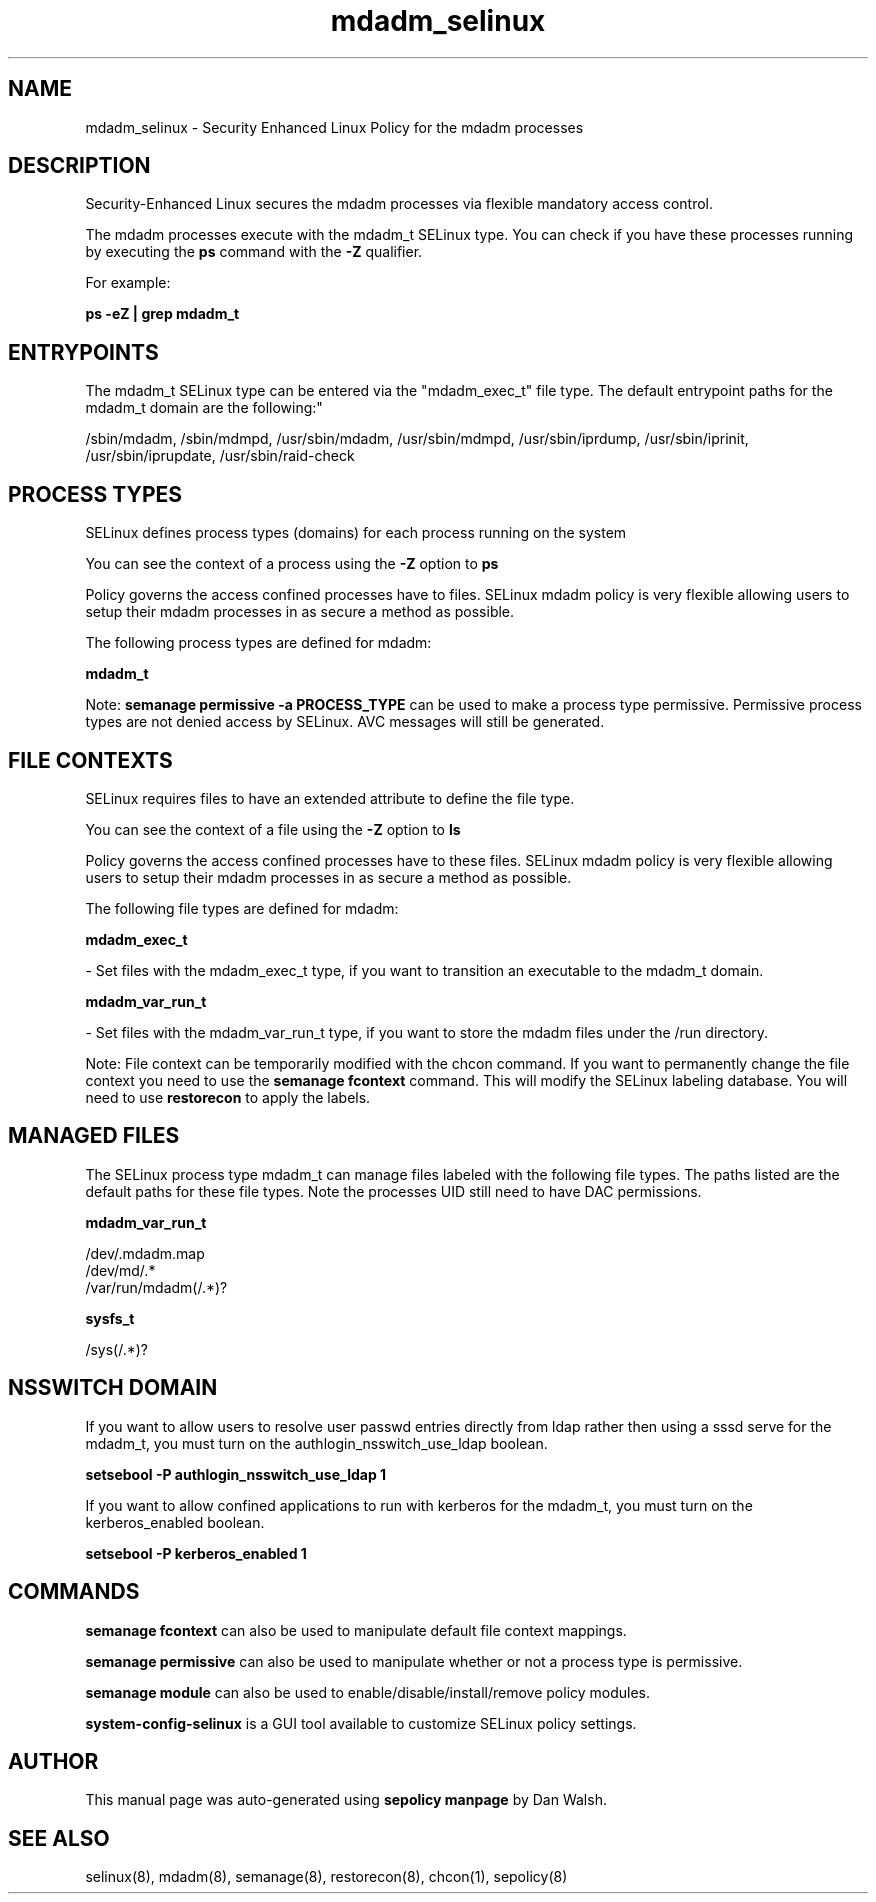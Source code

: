 .TH  "mdadm_selinux"  "8"  "12-11-01" "mdadm" "SELinux Policy documentation for mdadm"
.SH "NAME"
mdadm_selinux \- Security Enhanced Linux Policy for the mdadm processes
.SH "DESCRIPTION"

Security-Enhanced Linux secures the mdadm processes via flexible mandatory access control.

The mdadm processes execute with the mdadm_t SELinux type. You can check if you have these processes running by executing the \fBps\fP command with the \fB\-Z\fP qualifier.

For example:

.B ps -eZ | grep mdadm_t


.SH "ENTRYPOINTS"

The mdadm_t SELinux type can be entered via the "mdadm_exec_t" file type.  The default entrypoint paths for the mdadm_t domain are the following:"

/sbin/mdadm, /sbin/mdmpd, /usr/sbin/mdadm, /usr/sbin/mdmpd, /usr/sbin/iprdump, /usr/sbin/iprinit, /usr/sbin/iprupdate, /usr/sbin/raid-check
.SH PROCESS TYPES
SELinux defines process types (domains) for each process running on the system
.PP
You can see the context of a process using the \fB\-Z\fP option to \fBps\bP
.PP
Policy governs the access confined processes have to files.
SELinux mdadm policy is very flexible allowing users to setup their mdadm processes in as secure a method as possible.
.PP
The following process types are defined for mdadm:

.EX
.B mdadm_t
.EE
.PP
Note:
.B semanage permissive -a PROCESS_TYPE
can be used to make a process type permissive. Permissive process types are not denied access by SELinux. AVC messages will still be generated.

.SH FILE CONTEXTS
SELinux requires files to have an extended attribute to define the file type.
.PP
You can see the context of a file using the \fB\-Z\fP option to \fBls\bP
.PP
Policy governs the access confined processes have to these files.
SELinux mdadm policy is very flexible allowing users to setup their mdadm processes in as secure a method as possible.
.PP
The following file types are defined for mdadm:


.EX
.PP
.B mdadm_exec_t
.EE

- Set files with the mdadm_exec_t type, if you want to transition an executable to the mdadm_t domain.


.EX
.PP
.B mdadm_var_run_t
.EE

- Set files with the mdadm_var_run_t type, if you want to store the mdadm files under the /run directory.


.PP
Note: File context can be temporarily modified with the chcon command.  If you want to permanently change the file context you need to use the
.B semanage fcontext
command.  This will modify the SELinux labeling database.  You will need to use
.B restorecon
to apply the labels.

.SH "MANAGED FILES"

The SELinux process type mdadm_t can manage files labeled with the following file types.  The paths listed are the default paths for these file types.  Note the processes UID still need to have DAC permissions.

.br
.B mdadm_var_run_t

	/dev/.mdadm\.map
.br
	/dev/md/.*
.br
	/var/run/mdadm(/.*)?
.br

.br
.B sysfs_t

	/sys(/.*)?
.br

.SH NSSWITCH DOMAIN

.PP
If you want to allow users to resolve user passwd entries directly from ldap rather then using a sssd serve for the mdadm_t, you must turn on the authlogin_nsswitch_use_ldap boolean.

.EX
.B setsebool -P authlogin_nsswitch_use_ldap 1
.EE

.PP
If you want to allow confined applications to run with kerberos for the mdadm_t, you must turn on the kerberos_enabled boolean.

.EX
.B setsebool -P kerberos_enabled 1
.EE

.SH "COMMANDS"
.B semanage fcontext
can also be used to manipulate default file context mappings.
.PP
.B semanage permissive
can also be used to manipulate whether or not a process type is permissive.
.PP
.B semanage module
can also be used to enable/disable/install/remove policy modules.

.PP
.B system-config-selinux
is a GUI tool available to customize SELinux policy settings.

.SH AUTHOR
This manual page was auto-generated using
.B "sepolicy manpage"
by Dan Walsh.

.SH "SEE ALSO"
selinux(8), mdadm(8), semanage(8), restorecon(8), chcon(1), sepolicy(8)
